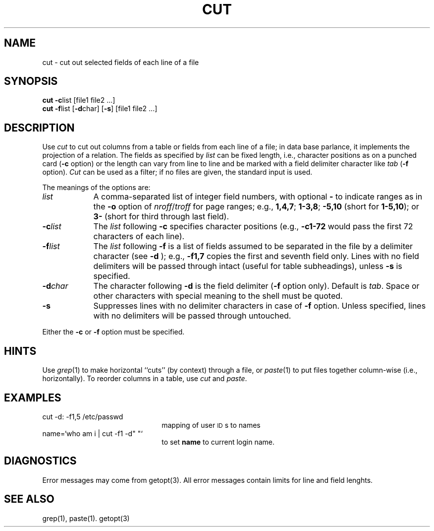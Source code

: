 .if t .ds ' \h@.05m@\s+4\v@.333m@\'\v@-.333m@\s-4\h@.05m@
.if n .ds ' '
.if t .ds ` \h@.05m@\s+4\v@.333m@\`\v@-.333m@\s-4\h@.05m@
.if n .ds ` `
.TH CUT 1
.SH NAME
cut \- cut out selected fields of each line of a file
.SH SYNOPSIS
\fBcut \-c\fP\^list [\|file1 file2 ...]
.br
\fBcut \-f\fP\^list [\fB\-d\fP\|char\|] [\fB\-s\fP] [\|file1 file2 ...]
.SH DESCRIPTION
Use
.I cut\^
to cut out columns from a table or 
fields from each line of a file; in data base parlance, it implements
the projection of a relation.
The fields as specified by
.I list\^
can be fixed length,
i.e., character positions as on a punched card
(\fB\-c\fP option) or the length can vary from line to line
and be marked with a field delimiter character like
.I tab\^
(\fB\-f\fP option).
.I Cut\^
can be used as a filter;
if no files are given, the standard input is used.
.PP
The meanings of the options are:
.br
.TP "\w'\-d\ char\ \ 'u"
.I list\^
A comma-separated 
list of integer field numbers,
with optional \fB\-\fP to indicate ranges
as in the 
.B \-o
option of
.IR nroff / troff
for page ranges;
e.g.,
.BR 1,4,7 ;
.BR 1\-3,8 ;
.B \-5,10
(short for \fB1\-5,10\fP); or
.B 3\-
(short for third through last field).
.TP
\fB\-c\fP\^\fIlist\fP
The
.I list\^
following 
.B \-c
specifies character
positions (e.g.,
.B \-c1\-72
would pass the first 72 characters
of each line).
.TP
\fB\-f\fP\^\fIlist\fP
The \fIlist\fP following 
.B \-f
is a list of fields
assumed to be separated in the file by a delimiter character (see 
.B \-d
);
e.g.,
.B \-f1,7
copies the first and seventh field only.
Lines with no field delimiters will be passed through intact (useful
for table subheadings), unless 
.B \-s
is specified.
.TP
\fB\-d\fP\^\fIchar\fP
The character following 
.B \-d
is the field delimiter
(\c
.B \-f
option only).
Default is
.IR tab .
Space or other characters with special meaning to the shell must be quoted.
.TP
.B \-s
Suppresses lines with no delimiter characters in case of
.B \-f
option.
Unless specified, lines with no delimiters will be passed through untouched.
.PP
Either the
.B \-c
or 
.B \-f
option must be specified.
.SH HINTS
Use
.IR grep (1)
to make horizontal ``cuts''
(by context) through a file, or
.IR paste (1)
to put files together column-wise
(i.e., horizontally).
To reorder columns in a table, use
.I cut\^
and
.IR paste .
.SH EXAMPLES
.TP 2.25i
cut \-d: \-f1,5 /etc/passwd
mapping of user \s-1ID\s0s to names
.TP
name=\*`who am i | cut \-f1 \-d" "\*`
to set 
.B name
to current login
name.
.SH DIAGNOSTICS
.PP
Error messages may come from getopt(3). All error messages contain limits
for line and field lenghts.
.SH SEE ALSO
grep(1),
paste(1).
getopt(3)
